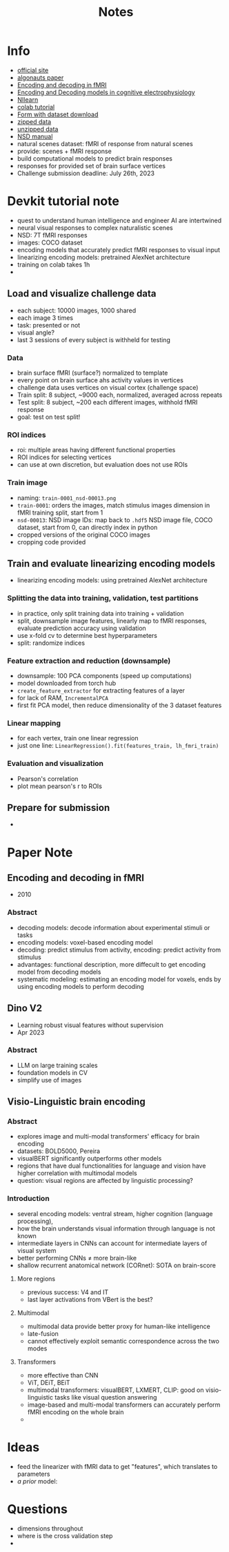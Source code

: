 #+title: Notes

* Info
- [[http://algonauts.csail.mit.edu/][official site]]
- [[https://arxiv.org/abs/2301.03198][algonauts paper]]
- [[https://www.sciencedirect.com/science/article/pii/S1053811910010657][Encoding and decoding in fMRI]]
- [[https://www.frontiersin.org/articles/10.3389/fnsys.2017.00061/full][Encoding and Decoding models in cognitive electrophysiology]]
- [[https://nilearn.github.io/stable/index.html][NIlearn]]
- [[https://colab.research.google.com/drive/1bLJGP3bAo_hAOwZPHpiSHKlt97X9xsUw?usp=share_link][colab tutorial]]
- [[https://docs.google.com/forms/u/0/d/e/1FAIpQLSehZkqZOUNk18uTjRTuLj7UYmRGz-OkdsU25AyO3Wm6iAb0VA/formResponse?pli=1][Form with dataset download]]
- [[https://drive.google.com/drive/folders/17RyBAnvDhrrt18Js2VZqSVi_nZ7bn3G3][zipped data]]
- [[https://drive.google.com/drive/folders/1DUf3nGNNFk6YjRjQtZPfAY5N105GoGJb][unzipped data]]
- [[https://cvnlab.slite.page/p/X_7BBMgghj/ROIs][NSD manual]]
- natural scenes dataset: fMRI of response from natural scenes
- provide: scenes + fMRI response
- build computational models to predict brain responses
- responses for provided set of brain surface vertices
- Challenge submission deadline: July 26th, 2023
* Devkit tutorial note
- quest to understand human intelligence and engineer AI are intertwined
- neural visual responses to complex naturalistic scenes
- NSD: 7T fMRI responses
- images: COCO dataset
- encoding models that accurately predict fMRI responses to visual input
- linearizing encoding models: pretrained AlexNet architecture
- training on colab takes 1h
-
** Load and visualize challenge data
- each subject: 10000 images, 1000 shared
- each image 3 times
- task: presented or not
- visual angle?
- last 3 sessions of every subject is withheld for testing
*** Data
- brain surface fMRI (surface?) normalized to template
- every point on brain surface ahs activity values in vertices
- challenge data uses vertices on visual cortex (challenge space)
- Train split: 8 subject, ~9000 each, normalized, averaged across repeats
- Test split: 8 subject, ~200 each different images, withhold fMRI response
- goal: test on test split!
*** ROI indices
- roi: multiple areas having different functional properties
- ROI indices for selecting vertices
- can use at own discretion, but evaluation does not use ROIs
*** Train image
- naming: ~train-0001_nsd-00013.png~
- ~train-0001~: orders the images, match stimulus images dimension in fMRI training split, start from 1
- ~nsd-00013~: NSD image IDs: map back to ~.hdf5~ NSD image file, COCO dataset, start from 0, can directly index in python
- cropped versions of the original COCO images
- cropping code provided

** Train and evaluate linearizing encoding models
- linearizing encoding models: using pretrained AlexNet architecture
*** Splitting the data into training, validation, test partitions
- in practice, only split training data into training + validation
- split, downsample image features, linearly map to fMRI responses, evaluate prediction accuracy using validation
- use x-fold cv to determine best hyperparameters
- split: randomize indices
*** Feature extraction and reduction (downsample)
- downsample: 100 PCA components (speed up computations)
- model downloaded from torch hub
- ~create_feature_extractor~ for extracting features of a layer
- for lack of RAM, ~IncrementalPCA~
- first fit PCA model, then reduce dimensionality of the 3 dataset features
*** Linear mapping
- for each vertex, train one linear regression
- just one line: ~LinearRegression().fit(features_train, lh_fmri_train)~
*** Evaluation and visualization
- Pearson's correlation
- plot mean pearson's r to ROIs
** Prepare for submission
-

* Paper Note
** Encoding and decoding in fMRI
- 2010
*** Abstract
- decoding models: decode information about experimental stimuli or tasks
- encoding models: voxel-based encoding model
- decoding: predict stimulus from activity, encoding: predict activity from stimulus
- advantages: functional description, more diffecult to get encoding model from decoding models
- systematic modeling: estimating an encoding model for voxels, ends by using encoding models to perform decoding

** Dino V2
- Learning robust visual features without supervision
- Apr 2023
*** Abstract
- LLM on large training scales
- foundation models in CV
- simplify use of images

** Visio-Linguistic brain encoding
*** Abstract
- explores image and multi-modal transformers' efficacy for brain encoding
- datasets: BOLD5000, Pereira
- visualBERT significantly outperforms other models
- regions that have dual functionalities for language and vision have higher correlation with multimodal models
- question: visual regions are affected by linguistic processing?
*** Introduction
- several encoding models: ventral stream, higher cognition (language processing),
- how the brain understands visual information through language is not known
- intermediate layers in CNNs can account for intermediate layers of visual system
- better performing CNNs \ne more brain-like
- shallow recurrent anatomical network (CORnet): SOTA on brain-score
**** More regions
- previous success: V4 and IT
- last layer activations from VBert is the best?
**** Multimodal
- multimodal data provide better proxy for human-like intelligence
- late-fusion
- cannot effectively exploit semantic correspondence across the two modes
**** Transformers
- more effective than CNN
- ViT, DEiT, BEiT
- multimodal transformers: visualBERT, LXMERT, CLIP: good on visio-linguistic tasks like visual question answering
- image-based and multi-modal transformers can accurately perform fMRI encoding on the whole brain
-

* Ideas
- feed the linearizer with fMRI data to get "features", which translates to parameters
- /a prior/ model:

* Questions
- dimensions throughout
- where is the cross validation step
-
